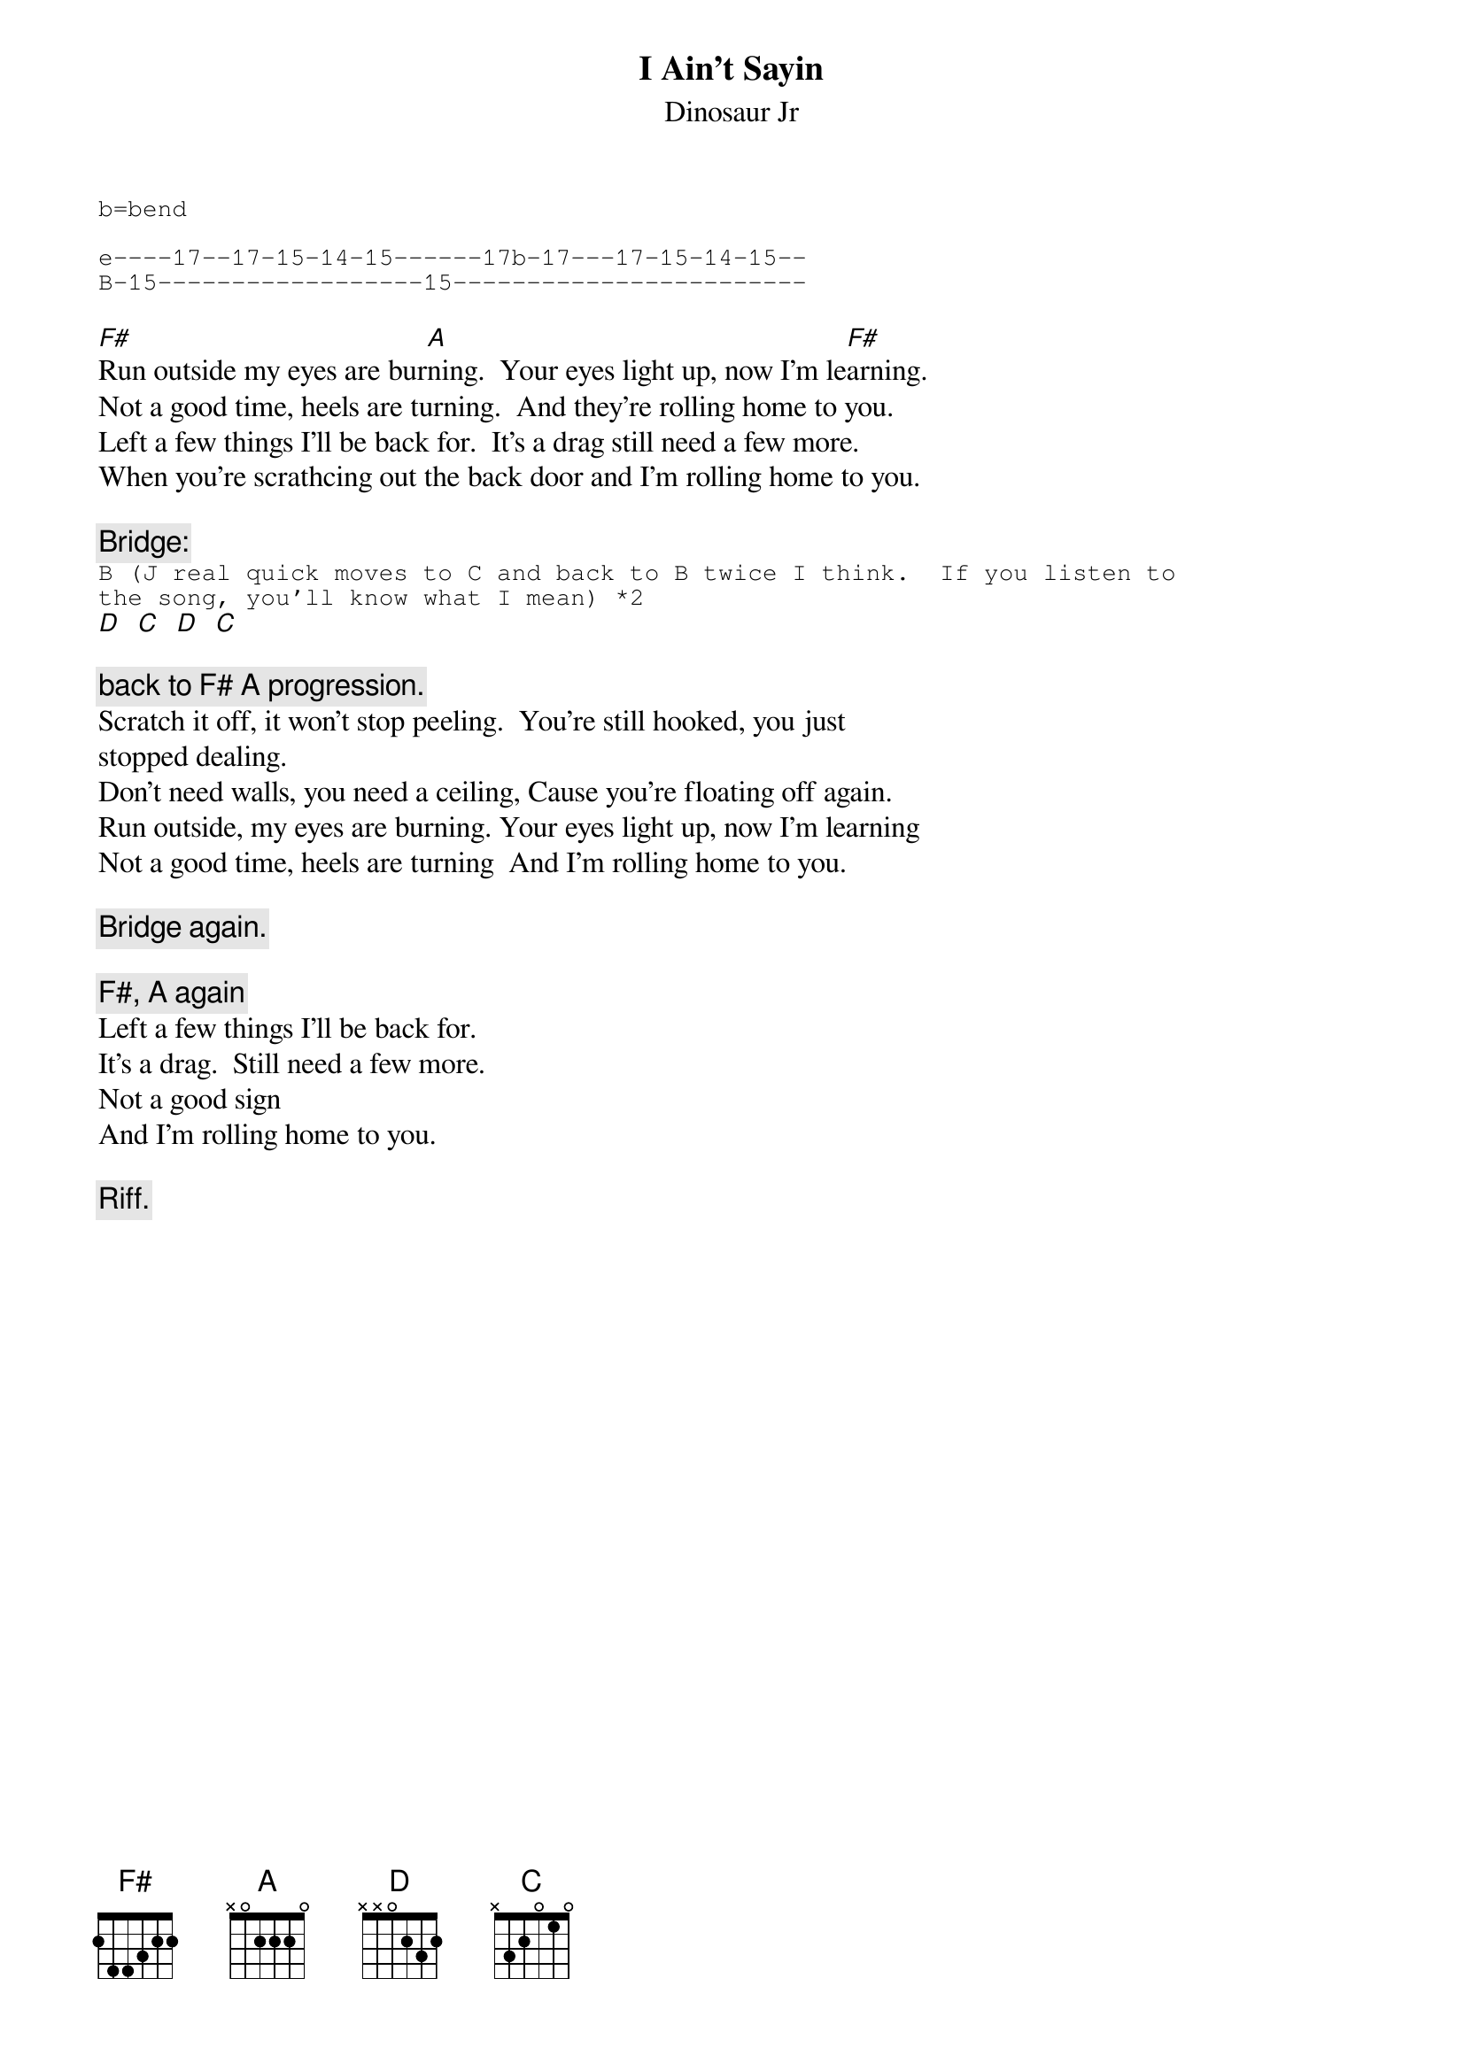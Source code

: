 # From: ajl694@nwu.edu (crackerhat)
{t:I Ain't Sayin}
{st:Dinosaur Jr}
#I Ain't Sayin off Where You Been
{sot}
b=bend

e----17--17-15-14-15------17b-17---17-15-14-15--
B-15------------------15------------------------
{eot}
#
# I'm not sure if the fret numbers are exactly right (I don't have the song
# right here), but try moving the same pattern up and down a few frets and
# see what sounds best

[F#]Run outside my eyes are bur[A]ning.  Your eyes light up, now I'm le[F#]arning. 
Not a good time, heels are turning.  And they're rolling home to you.
Left a few things I'll be back for.  It's a drag still need a few more.
When you're scrathcing out the back door and I'm rolling home to you.

{c:Bridge:}
{sot}
B (J real quick moves to C and back to B twice I think.  If you listen to
the song, you'll know what I mean) *2
{eot}
[D]  [C]  [D]  [C]  

{c:back to F# A progression.}
Scratch it off, it won't stop peeling.  You're still hooked, you just
stopped dealing.
Don't need walls, you need a ceiling, Cause you're floating off again.
Run outside, my eyes are burning. Your eyes light up, now I'm learning
Not a good time, heels are turning  And I'm rolling home to you.

{c:Bridge again.}

{c:F#, A again}
Left a few things I'll be back for.
It's a drag.  Still need a few more.
Not a good sign
And I'm rolling home to you.

{c:Riff.}
